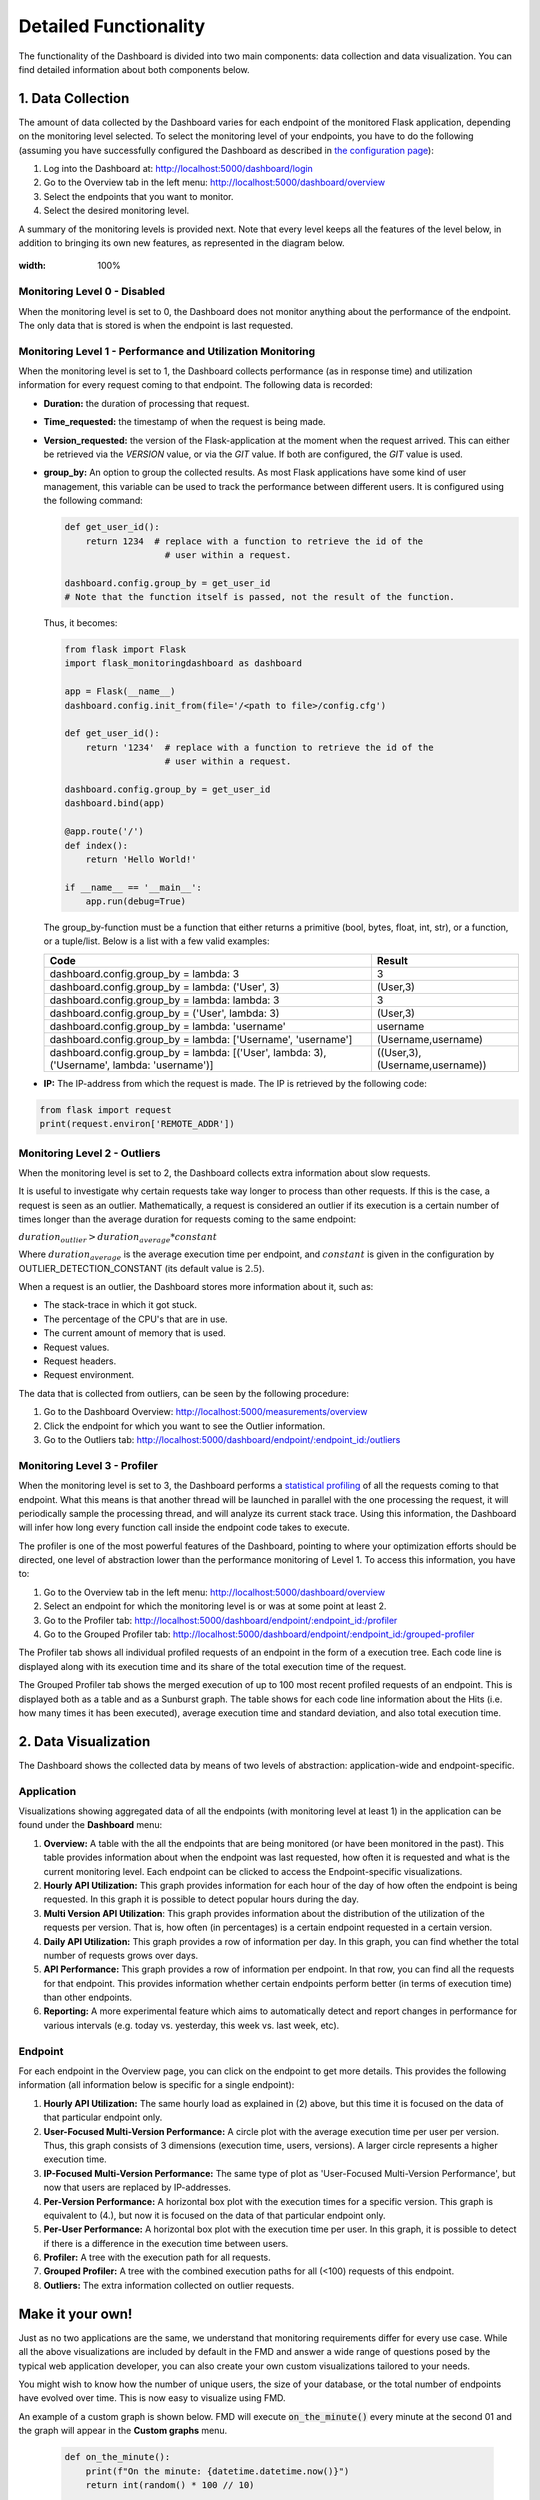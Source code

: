 Detailed Functionality
======================
The functionality of the Dashboard is divided into two main components: data collection
and data visualization.
You can find detailed information about both components below.

1. Data Collection
-------------------
The amount of data collected by the Dashboard varies for each endpoint of the monitored
Flask application, depending on the monitoring level selected. To select the monitoring level
of your endpoints, you have to do the following (assuming you have successfully configured
the Dashboard as described in `the configuration page <configuration.html>`_):

1. Log into the Dashboard at: http://localhost:5000/dashboard/login

2. Go to the Overview tab in the left menu: http://localhost:5000/dashboard/overview

3. Select the endpoints that you want to monitor.

4. Select the desired monitoring level.

A summary of the monitoring levels is provided next. Note that every level keeps all the
features of the level below, in addition to bringing its own new features, as
represented in the diagram below.

.. figure :: img/monitoring_levels.png
:width: 100%

Monitoring Level 0 - Disabled
~~~~~~~~~~~~~~~~~~~~~~~~~~~~~~~
When the monitoring level is set to 0, the Dashboard does not monitor anything about
the performance of the endpoint. The only data that is stored is when the endpoint is
last requested.

Monitoring Level 1 - Performance and Utilization Monitoring
~~~~~~~~~~~~~~~~~~~~~~~~~~~~~~~~~~~~~~~~~~~~~~~~~~~~~~~~~~~
When the monitoring level is set to 1, the Dashboard collects performance (as
in response time) and utilization information for every request coming to
that endpoint. The following data is recorded:

- **Duration:** the duration of processing that request.

- **Time_requested:** the timestamp of when the request is being made.

- **Version_requested:** the version of the Flask-application at the moment when the request arrived.
  This can either be retrieved via the `VERSION` value, or via the `GIT` value.
  If both are configured, the `GIT` value is used.

- **group_by:** An option to group the collected results.
  As most Flask applications have some kind of user management,
  this variable can be used to track the performance between different users.
  It is configured using the following command:

  .. code-block:: python

     def get_user_id():
         return 1234  # replace with a function to retrieve the id of the
                        # user within a request.

     dashboard.config.group_by = get_user_id
     # Note that the function itself is passed, not the result of the function.

  Thus, it becomes:

  .. code-block:: python

     from flask import Flask
     import flask_monitoringdashboard as dashboard

     app = Flask(__name__)
     dashboard.config.init_from(file='/<path to file>/config.cfg')

     def get_user_id():
         return '1234'  # replace with a function to retrieve the id of the
                        # user within a request.

     dashboard.config.group_by = get_user_id
     dashboard.bind(app)

     @app.route('/')
     def index():
         return 'Hello World!'

     if __name__ == '__main__':
         app.run(debug=True)

  The group_by-function must be a function that either returns a primitive (bool, bytes, float, int, str), or a function, or a tuple/list. Below is a list with a few valid examples:

  +---------------------------------------------------------------------------------------------+--------------------------------+
  | Code                                                                                        | Result                         |
  +=============================================================================================+================================+
  | dashboard.config.group_by = lambda: 3                                                       | 3                              |
  +---------------------------------------------------------------------------------------------+--------------------------------+
  | dashboard.config.group_by = lambda: ('User', 3)                                             | (User,3)                       |
  +---------------------------------------------------------------------------------------------+--------------------------------+
  | dashboard.config.group_by = lambda: lambda: 3                                               | 3                              |
  +---------------------------------------------------------------------------------------------+--------------------------------+
  | dashboard.config.group_by = ('User', lambda: 3)                                             | (User,3)                       |
  +---------------------------------------------------------------------------------------------+--------------------------------+
  | dashboard.config.group_by = lambda: 'username'                                              | username                       |
  +---------------------------------------------------------------------------------------------+--------------------------------+
  | dashboard.config.group_by = lambda: ['Username', 'username']                                | (Username,username)            |
  +---------------------------------------------------------------------------------------------+--------------------------------+
  | dashboard.config.group_by = lambda: [('User', lambda: 3), ('Username', lambda: 'username')] | ((User,3),(Username,username)) |
  +---------------------------------------------------------------------------------------------+--------------------------------+

- **IP:** The IP-address from which the request is made. The IP is retrieved by the following code:

.. code-block:: python

     from flask import request
     print(request.environ['REMOTE_ADDR'])


Monitoring Level 2 - Outliers
~~~~~~~~~~~~~~~~~~~~~~~~~~~~~~~~~~~~~~~~~~~~~~~~~~~~~~~~~~~
When the monitoring level is set to 2, the Dashboard collects extra information
about slow requests.

It is useful to investigate why certain requests take way longer to process than other requests.
If this is the case, a request is seen as an outlier.
Mathematically, a request is considered an outlier if its execution is a certain number of times longer than the
average duration for requests coming to the same endpoint:

:math:`duration_outlier > duration_average * constant`

Where :math:`duration_average` is the average execution time per endpoint, and :math:`constant` is given in the configuration
by OUTLIER_DETECTION_CONSTANT (its default value is :math:`2.5`).

When a request is an outlier, the Dashboard stores more information about it, such as:

- The stack-trace in which it got stuck.

- The percentage of the CPU's that are in use.

- The current amount of memory that is used.

- Request values.

- Request headers.

- Request environment.

The data that is collected from outliers, can be seen by the following procedure:

1. Go to the Dashboard Overview: http://localhost:5000/measurements/overview

2. Click the endpoint for which you want to see the Outlier information.

3. Go to the Outliers tab: http://localhost:5000/dashboard/endpoint/:endpoint_id:/outliers


Monitoring Level 3 - Profiler
~~~~~~~~~~~~~~~~~~~~~~~~~~~~~~~~~~~~~~~~~~~~~~~~~~~~~~~~~~~
When the monitoring level is set to 3, the Dashboard performs a
`statistical profiling <https://docs.python.org/3/library/profile.html#what-is-deterministic-profiling>`_
of all the requests coming to that endpoint. What this means is that another
thread will be launched in parallel with the one processing the request, it
will periodically sample the processing thread, and will analyze its current stack
trace. Using this information, the Dashboard will infer how long every function
call inside the endpoint code takes to execute.

The profiler is one of the most powerful features of the Dashboard, pointing to
where your optimization efforts should be directed, one level of abstraction
lower than the performance monitoring of Level 1. To access this information,
you have to:

1. Go to the Overview tab in the left menu: http://localhost:5000/dashboard/overview

2. Select an endpoint for which the monitoring level is or was at some point at least 2.

3. Go to the Profiler tab: http://localhost:5000/dashboard/endpoint/:endpoint_id:/profiler

4. Go to the Grouped Profiler tab: http://localhost:5000/dashboard/endpoint/:endpoint_id:/grouped-profiler

The Profiler tab shows all individual profiled requests of an endpoint
in the form of a execution tree. Each code line is displayed along with
its execution time and its share of the total execution time of the request.

The Grouped Profiler tab shows the merged execution of up to 100 most recent
profiled requests of an endpoint. This is displayed both as a table and as
a Sunburst graph. The table shows for each code line information about
the Hits (i.e. how many times it has been executed), average execution time
and standard deviation, and also total execution time.



2. Data Visualization
----------------------

The Dashboard shows the collected data by means of two levels of abstraction:
application-wide and endpoint-specific.

Application
~~~~~~~~~~~~~~
Visualizations showing aggregated data of all the endpoints (with monitoring level
at least 1) in the application can be found under the **Dashboard** menu:

1. **Overview:** A table with the all the endpoints that are being monitored (or have been monitored in the past).
   This table provides information about when the endpoint was last requested, how often it is requested and what is
   the current monitoring level. Each endpoint can be clicked to access the
   Endpoint-specific visualizations.

2. **Hourly API Utilization:** This graph provides information for each hour of the day of how often the endpoint is being requested. In
   this graph it is possible to detect popular hours during the day.

3. **Multi Version API Utilization**: This graph provides information about the distribution of the utilization of the requests per version.
   That is, how often (in percentages) is a certain endpoint requested in a certain version.

4. **Daily API Utilization:** This graph provides a row of information per day. In this graph, you can find
   whether the total number of requests grows over days.

5. **API Performance:** This graph provides a row of information per endpoint. In that row, you can find all the
   requests for that endpoint. This provides information whether certain endpoints perform better (in terms of
   execution time) than other endpoints.

6. **Reporting:** A more experimental feature which aims to automatically
   detect and report changes in performance for various intervals
   (e.g. today vs. yesterday, this week vs. last week, etc).

Endpoint
~~~~~~~~~~~~~~

For each endpoint in the Overview page, you can click on the endpoint to get more details.
This provides the following information (all information below is specific for a single endpoint):

1. **Hourly API Utilization:** The same hourly load as explained in (2) above, but this time it is focused on the data of that particular endpoint only.

2. **User-Focused Multi-Version Performance:** A circle plot with the average execution time per user per version. Thus, this graph consists of 3 dimensions (execution time, users, versions). A larger circle represents a higher execution time.

3. **IP-Focused Multi-Version Performance:** The same type of plot as 'User-Focused Multi-Version Performance', but now that users are replaced by IP-addresses.

4. **Per-Version Performance:** A horizontal box plot with the execution times for a specific version. This graph is equivalent to (4.), but now it is focused on the data of that particular endpoint only.

5. **Per-User Performance:** A horizontal box plot with the execution time per user. In this graph, it is possible to detect if there is a difference in the execution time between users.

6. **Profiler:** A tree with the execution path for all requests.

7. **Grouped Profiler:** A tree with the combined execution paths for all (<100) requests of this endpoint.

8. **Outliers:** The extra information collected on outlier requests.



Make it your own!
-----------------

Just as no two applications are the same, we understand that monitoring requirements
differ for every use case. While all the above visualizations are included by
default in the FMD and answer a wide range of questions posed by the typical web
application developer, you can also create your own custom visualizations tailored
to your needs.

You might wish to know how the number of unique users, the size of your
database, or the total number of endpoints have evolved over time. This is now
easy to visualize using FMD.

An example of a custom graph is shown below. FMD will execute :code:`on_the_minute()`
every minute at the second 01 and the graph will appear in the **Custom graphs** menu.

  .. code-block:: python

   def on_the_minute():
       print(f"On the minute: {datetime.datetime.now()}")
       return int(random() * 100 // 10)


   minute_schedule = {'second': 00}

   dashboard.add_graph("On Half Minute", on_the_minute, "cron", **minute_schedule)


Note the "cron" argument to the add graph.
Just like in the case of the unix cron utility you can use
more complex schedules. For example, if you want to collect
the data every day at midnight you would use:

  .. code-block:: python

   midnight_schedule = {'month':"*",
                        'day': "*",
                        'hour': 23,
                        'minute': 59,
                        'second': 00}

Besides cron, there's also the "interval" schedule type, which
is exemplified in the following snippet:

  .. code-block:: python

   def every_ten_seconds():
       print(f"every_ten_seconds!!! {datetime.datetime.now()}")
       return int(random() * 100 // 10)


   every_ten_seconds_schedule = {'seconds': 10}

   dashboard.add_graph("Every 10 Seconds", every_ten_seconds, "interval", **every_ten_seconds_schedule)



Note that not all fields in the :code:`schedule` dictionary
are required, only the non-zero / non-star ones.

Also, note that in the "cron" graph types you use singular names (e.g. second)
while in the "interval" you use plurals (e.g. seconds).

Finally, the implementation of the scheduler in the FMD
is based on the appscheduler.schedulers.Background schedulers
about which you can read more `in the corresponding documentation page <apscheduler.schedulers>`_.

Telemetry
----------------------

The Dashboard is setup to be able to collect telemetric-data. 
This data-collection can be toggled on and off under the "Configuration" route. 

You can find detailed information about what and how data is collected below.

What:

1. **Number of endpoints** We collect the amount of endpoints, no names or anything that could expose your application.

2. **Number of blueprints** We collect the amount of blueprints, again - only the number.

3. **Aggregated monitoring levels** To determine the most frequently utilized monitoring level, we aggregate the levels set from each endpoint.

4. **Table size** In order to determine how fast the data accumulates, we collect the size of the database and its tables.

How:
We post the data anonymously to a remote server. This way we can monitor which functionalities are being used the most, and which functionalities are not being used at all. We are a small research team and this way we can focus our efforts on what actually matters.
This is most of the logic behind the telemetry:

.. code-block:: python

    def post_to_back_if_telemetry_enabled(class_name='Endpoints', **kwargs):
    """
    Function to send telemetry data to remote database
    """
    if telemetry_config.telemetry_consent:
        back4app_endpoint = f'https://parseapi.back4app.com/classes/{class_name}'

        headers = telemetry_config.telemetry_headers
        data = {'fmd_id': telemetry_config.fmd_user, 'session': telemetry_config.telemetry_session} # fmd_id is the random uuid of the user, session is amount of times app was initialized

        for key, value in kwargs.items():
            data[key] = value

        requests.post(back4app_endpoint, json=data, headers=headers)


Need more information?
----------------------
Check out the `contact page <contact.html>`_ to see how you can get in touch with us.

